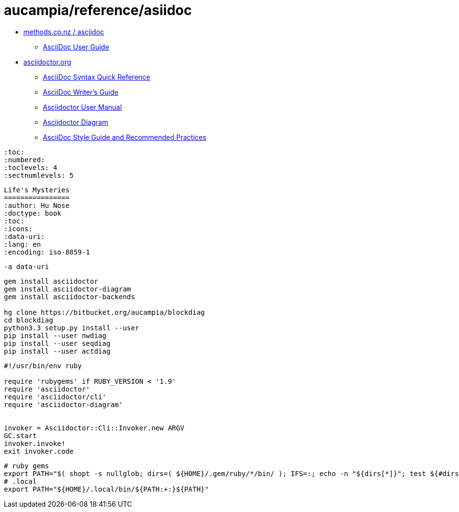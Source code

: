 = aucampia/reference/asiidoc

* link:http://www.methods.co.nz/asciidoc/[ methods.co.nz / asciidoc ]
** link:http://www.methods.co.nz/asciidoc/userguide.html[ AsciiDoc User Guide ]
* link:http://asciidoctor.org/[ asciidoctor.org ]
** link:http://asciidoctor.org/docs/asciidoc-syntax-quick-reference/[ AsciiDoc Syntax Quick Reference ]
** link:http://asciidoctor.org/docs/asciidoc-writers-guide/[ AsciiDoc Writer’s Guide ]
** link:http://asciidoctor.org/docs/user-manual/[ Asciidoctor User Manual ]
** link:http://asciidoctor.org/docs/asciidoctor-diagram[ Asciidoctor Diagram ]
** link:http://asciidoctor.org/docs/asciidoc-recommended-practices/[ AsciiDoc Style Guide and Recommended Practices ]

----
:toc:
:numbered:
:toclevels: 4
:sectnumlevels: 5
----

----
Life's Mysteries
================
:author: Hu Nose
:doctype: book
:toc:
:icons:
:data-uri:
:lang: en
:encoding: iso-8859-1
----


----
-a data-uri
----

----
gem install asciidoctor
gem install asciidoctor-diagram
gem install asciidoctor-backends

hg clone https://bitbucket.org/aucampia/blockdiag
cd blockdiag
python3.3 setup.py install --user
pip install --user nwdiag
pip install --user seqdiag
pip install --user actdiag
----

----
#!/usr/bin/env ruby

require 'rubygems' if RUBY_VERSION < '1.9'
require 'asciidoctor'
require 'asciidoctor/cli'
require 'asciidoctor-diagram'


invoker = Asciidoctor::Cli::Invoker.new ARGV
GC.start
invoker.invoke!
exit invoker.code
----

----
# ruby gems
export PATH="$( shopt -s nullglob; dirs=( ${HOME}/.gem/ruby/*/bin/ ); IFS=:; echo -n "${dirs[*]}"; test ${#dirs[@]} -gt 0 && echo "${PATH:+:}" )${PATH}"
# .local
export PATH="${HOME}/.local/bin/${PATH:+:}${PATH}"
----
